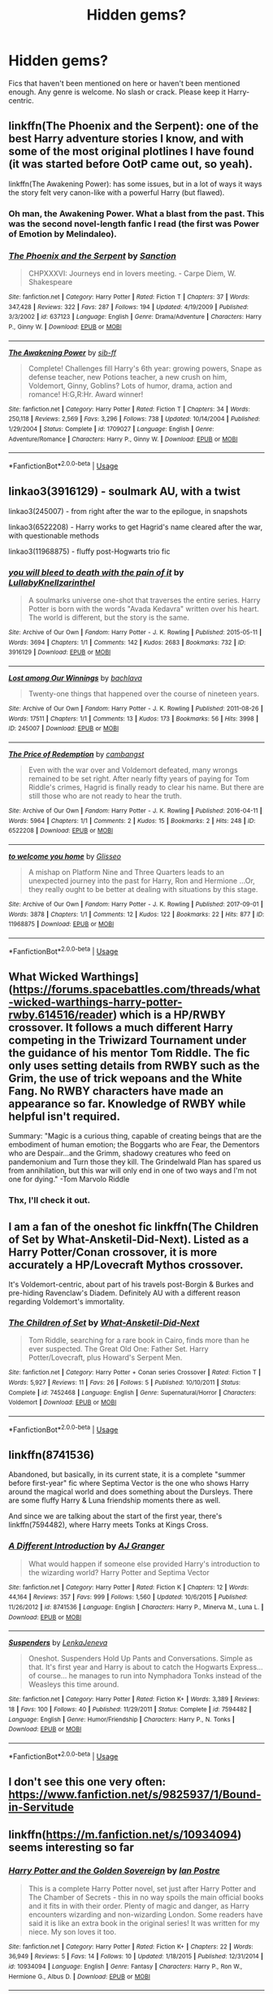 #+TITLE: Hidden gems?

* Hidden gems?
:PROPERTIES:
:Author: ilikesmokingmid
:Score: 11
:DateUnix: 1537215720.0
:DateShort: 2018-Sep-18
:END:
Fics that haven't been mentioned on here or haven't been mentioned enough. Any genre is welcome. No slash or crack. Please keep it Harry-centric.


** linkffn(The Phoenix and the Serpent): one of the best Harry adventure stories I know, and with some of the most original plotlines I have found (it was started before OotP came out, so yeah).

linkffn(The Awakening Power): has some issues, but in a lot of ways it ways the story felt very canon-like with a powerful Harry (but flawed).
:PROPERTIES:
:Author: XeshTrill
:Score: 8
:DateUnix: 1537220131.0
:DateShort: 2018-Sep-18
:END:

*** Oh man, the Awakening Power. What a blast from the past. This was the second novel-length fanfic I read (the first was Power of Emotion by Melindaleo).
:PROPERTIES:
:Author: Taure
:Score: 5
:DateUnix: 1537256386.0
:DateShort: 2018-Sep-18
:END:


*** [[https://www.fanfiction.net/s/637123/1/][*/The Phoenix and the Serpent/*]] by [[https://www.fanfiction.net/u/107983/Sanction][/Sanction/]]

#+begin_quote
  CHPXXXVI: Journeys end in lovers meeting. - Carpe Diem, W. Shakespeare
#+end_quote

^{/Site/:} ^{fanfiction.net} ^{*|*} ^{/Category/:} ^{Harry} ^{Potter} ^{*|*} ^{/Rated/:} ^{Fiction} ^{T} ^{*|*} ^{/Chapters/:} ^{37} ^{*|*} ^{/Words/:} ^{347,428} ^{*|*} ^{/Reviews/:} ^{322} ^{*|*} ^{/Favs/:} ^{287} ^{*|*} ^{/Follows/:} ^{194} ^{*|*} ^{/Updated/:} ^{4/19/2009} ^{*|*} ^{/Published/:} ^{3/3/2002} ^{*|*} ^{/id/:} ^{637123} ^{*|*} ^{/Language/:} ^{English} ^{*|*} ^{/Genre/:} ^{Drama/Adventure} ^{*|*} ^{/Characters/:} ^{Harry} ^{P.,} ^{Ginny} ^{W.} ^{*|*} ^{/Download/:} ^{[[http://www.ff2ebook.com/old/ffn-bot/index.php?id=637123&source=ff&filetype=epub][EPUB]]} ^{or} ^{[[http://www.ff2ebook.com/old/ffn-bot/index.php?id=637123&source=ff&filetype=mobi][MOBI]]}

--------------

[[https://www.fanfiction.net/s/1709027/1/][*/The Awakening Power/*]] by [[https://www.fanfiction.net/u/530162/sib-ff][/sib-ff/]]

#+begin_quote
  Complete! Challenges fill Harry's 6th year: growing powers, Snape as defense teacher, new Potions teacher, a new crush on him, Voldemort, Ginny, Goblins? Lots of humor, drama, action and romance! H:G,R:Hr. Award winner!
#+end_quote

^{/Site/:} ^{fanfiction.net} ^{*|*} ^{/Category/:} ^{Harry} ^{Potter} ^{*|*} ^{/Rated/:} ^{Fiction} ^{T} ^{*|*} ^{/Chapters/:} ^{34} ^{*|*} ^{/Words/:} ^{250,118} ^{*|*} ^{/Reviews/:} ^{2,569} ^{*|*} ^{/Favs/:} ^{3,296} ^{*|*} ^{/Follows/:} ^{738} ^{*|*} ^{/Updated/:} ^{10/14/2004} ^{*|*} ^{/Published/:} ^{1/29/2004} ^{*|*} ^{/Status/:} ^{Complete} ^{*|*} ^{/id/:} ^{1709027} ^{*|*} ^{/Language/:} ^{English} ^{*|*} ^{/Genre/:} ^{Adventure/Romance} ^{*|*} ^{/Characters/:} ^{Harry} ^{P.,} ^{Ginny} ^{W.} ^{*|*} ^{/Download/:} ^{[[http://www.ff2ebook.com/old/ffn-bot/index.php?id=1709027&source=ff&filetype=epub][EPUB]]} ^{or} ^{[[http://www.ff2ebook.com/old/ffn-bot/index.php?id=1709027&source=ff&filetype=mobi][MOBI]]}

--------------

*FanfictionBot*^{2.0.0-beta} | [[https://github.com/tusing/reddit-ffn-bot/wiki/Usage][Usage]]
:PROPERTIES:
:Author: FanfictionBot
:Score: 2
:DateUnix: 1537220151.0
:DateShort: 2018-Sep-18
:END:


** linkao3(3916129) - soulmark AU, with a twist

linkao3(245007) - from right after the war to the epilogue, in snapshots

linkao3(6522208) - Harry works to get Hagrid's name cleared after the war, with questionable methods

linkao3(11968875) - fluffy post-Hogwarts trio fic
:PROPERTIES:
:Author: siderumincaelo
:Score: 3
:DateUnix: 1537225024.0
:DateShort: 2018-Sep-18
:END:

*** [[https://archiveofourown.org/works/3916129][*/you will bleed to death with the pain of it/*]] by [[https://www.archiveofourown.org/users/LullabyKnell/pseuds/LullabyKnell/users/zarinthel/pseuds/zarinthel][/LullabyKnellzarinthel/]]

#+begin_quote
  A soulmarks universe one-shot that traverses the entire series. Harry Potter is born with the words "Avada Kedavra" written over his heart. The world is different, but the story is the same.
#+end_quote

^{/Site/:} ^{Archive} ^{of} ^{Our} ^{Own} ^{*|*} ^{/Fandom/:} ^{Harry} ^{Potter} ^{-} ^{J.} ^{K.} ^{Rowling} ^{*|*} ^{/Published/:} ^{2015-05-11} ^{*|*} ^{/Words/:} ^{3694} ^{*|*} ^{/Chapters/:} ^{1/1} ^{*|*} ^{/Comments/:} ^{142} ^{*|*} ^{/Kudos/:} ^{2683} ^{*|*} ^{/Bookmarks/:} ^{732} ^{*|*} ^{/ID/:} ^{3916129} ^{*|*} ^{/Download/:} ^{[[https://archiveofourown.org/downloads/Lu/LullabyKnell/3916129/you%20will%20bleed%20to%20death%20with.epub?updated_at=1531519685][EPUB]]} ^{or} ^{[[https://archiveofourown.org/downloads/Lu/LullabyKnell/3916129/you%20will%20bleed%20to%20death%20with.mobi?updated_at=1531519685][MOBI]]}

--------------

[[https://archiveofourown.org/works/245007][*/Lost among Our Winnings/*]] by [[https://www.archiveofourown.org/users/bachlava/pseuds/bachlava][/bachlava/]]

#+begin_quote
  Twenty-one things that happened over the course of nineteen years.
#+end_quote

^{/Site/:} ^{Archive} ^{of} ^{Our} ^{Own} ^{*|*} ^{/Fandom/:} ^{Harry} ^{Potter} ^{-} ^{J.} ^{K.} ^{Rowling} ^{*|*} ^{/Published/:} ^{2011-08-26} ^{*|*} ^{/Words/:} ^{17511} ^{*|*} ^{/Chapters/:} ^{1/1} ^{*|*} ^{/Comments/:} ^{13} ^{*|*} ^{/Kudos/:} ^{173} ^{*|*} ^{/Bookmarks/:} ^{56} ^{*|*} ^{/Hits/:} ^{3998} ^{*|*} ^{/ID/:} ^{245007} ^{*|*} ^{/Download/:} ^{[[https://archiveofourown.org/downloads/ba/bachlava/245007/Lost%20among%20Our%20Winnings.epub?updated_at=1387597164][EPUB]]} ^{or} ^{[[https://archiveofourown.org/downloads/ba/bachlava/245007/Lost%20among%20Our%20Winnings.mobi?updated_at=1387597164][MOBI]]}

--------------

[[https://archiveofourown.org/works/6522208][*/The Price of Redemption/*]] by [[https://www.archiveofourown.org/users/cambangst/pseuds/cambangst][/cambangst/]]

#+begin_quote
  Even with the war over and Voldemort defeated, many wrongs remained to be set right. After nearly fifty years of paying for Tom Riddle's crimes, Hagrid is finally ready to clear his name. But there are still those who are not ready to hear the truth.
#+end_quote

^{/Site/:} ^{Archive} ^{of} ^{Our} ^{Own} ^{*|*} ^{/Fandom/:} ^{Harry} ^{Potter} ^{-} ^{J.} ^{K.} ^{Rowling} ^{*|*} ^{/Published/:} ^{2016-04-11} ^{*|*} ^{/Words/:} ^{5964} ^{*|*} ^{/Chapters/:} ^{1/1} ^{*|*} ^{/Comments/:} ^{2} ^{*|*} ^{/Kudos/:} ^{15} ^{*|*} ^{/Bookmarks/:} ^{2} ^{*|*} ^{/Hits/:} ^{248} ^{*|*} ^{/ID/:} ^{6522208} ^{*|*} ^{/Download/:} ^{[[https://archiveofourown.org/downloads/ca/cambangst/6522208/The%20Price%20of%20Redemption.epub?updated_at=1464918308][EPUB]]} ^{or} ^{[[https://archiveofourown.org/downloads/ca/cambangst/6522208/The%20Price%20of%20Redemption.mobi?updated_at=1464918308][MOBI]]}

--------------

[[https://archiveofourown.org/works/11968875][*/to welcome you home/*]] by [[https://www.archiveofourown.org/users/Glisseo/pseuds/Glisseo][/Glisseo/]]

#+begin_quote
  A mishap on Platform Nine and Three Quarters leads to an unexpected journey into the past for Harry, Ron and Hermione ...Or, they really ought to be better at dealing with situations by this stage.
#+end_quote

^{/Site/:} ^{Archive} ^{of} ^{Our} ^{Own} ^{*|*} ^{/Fandom/:} ^{Harry} ^{Potter} ^{-} ^{J.} ^{K.} ^{Rowling} ^{*|*} ^{/Published/:} ^{2017-09-01} ^{*|*} ^{/Words/:} ^{3878} ^{*|*} ^{/Chapters/:} ^{1/1} ^{*|*} ^{/Comments/:} ^{12} ^{*|*} ^{/Kudos/:} ^{122} ^{*|*} ^{/Bookmarks/:} ^{22} ^{*|*} ^{/Hits/:} ^{877} ^{*|*} ^{/ID/:} ^{11968875} ^{*|*} ^{/Download/:} ^{[[https://archiveofourown.org/downloads/Gl/Glisseo/11968875/to%20welcome%20you%20home.epub?updated_at=1504285866][EPUB]]} ^{or} ^{[[https://archiveofourown.org/downloads/Gl/Glisseo/11968875/to%20welcome%20you%20home.mobi?updated_at=1504285866][MOBI]]}

--------------

*FanfictionBot*^{2.0.0-beta} | [[https://github.com/tusing/reddit-ffn-bot/wiki/Usage][Usage]]
:PROPERTIES:
:Author: FanfictionBot
:Score: 2
:DateUnix: 1537225049.0
:DateShort: 2018-Sep-18
:END:


** What Wicked Warthings]([[https://forums.spacebattles.com/threads/what-wicked-warthings-harry-potter-rwby.614516/reader]]) which is a HP/RWBY crossover. It follows a much different Harry competing in the Triwizard Tournament under the guidance of his mentor Tom Riddle. The fic only uses setting details from RWBY such as the Grim, the use of trick wepoans and the White Fang. No RWBY characters have made an appearance so far. Knowledge of RWBY while helpful isn't required.

Summary: "Magic is a curious thing, capable of creating beings that are the embodiment of human emotion; the Boggarts who are Fear, the Dementors who are Despair...and the Grimm, shadowy creatures who feed on pandemonium and Turn those they kill. The Grindelwald Plan has spared us from annihilation, but this war will only end in one of two ways and I'm not one for dying." -Tom Marvolo Riddle
:PROPERTIES:
:Author: WetBananas
:Score: 2
:DateUnix: 1537231520.0
:DateShort: 2018-Sep-18
:END:

*** Thx, I'll check it out.
:PROPERTIES:
:Author: ilikesmokingmid
:Score: 1
:DateUnix: 1537291790.0
:DateShort: 2018-Sep-18
:END:


** I am a fan of the oneshot fic linkffn(The Children of Set by What-Ansketil-Did-Next). Listed as a Harry Potter/Conan crossover, it is more accurately a HP/Lovecraft Mythos crossover.

It's Voldemort-centric, about part of his travels post-Borgin & Burkes and pre-hiding Ravenclaw's Diadem. Definitely AU with a different reason regarding Voldemort's immortality.
:PROPERTIES:
:Author: yarglethatblargle
:Score: 2
:DateUnix: 1537233975.0
:DateShort: 2018-Sep-18
:END:

*** [[https://www.fanfiction.net/s/7452468/1/][*/The Children of Set/*]] by [[https://www.fanfiction.net/u/1210843/What-Ansketil-Did-Next][/What-Ansketil-Did-Next/]]

#+begin_quote
  Tom Riddle, searching for a rare book in Cairo, finds more than he ever suspected. The Great Old One: Father Set. Harry Potter/Lovecraft, plus Howard's Serpent Men.
#+end_quote

^{/Site/:} ^{fanfiction.net} ^{*|*} ^{/Category/:} ^{Harry} ^{Potter} ^{+} ^{Conan} ^{series} ^{Crossover} ^{*|*} ^{/Rated/:} ^{Fiction} ^{T} ^{*|*} ^{/Words/:} ^{5,927} ^{*|*} ^{/Reviews/:} ^{11} ^{*|*} ^{/Favs/:} ^{26} ^{*|*} ^{/Follows/:} ^{5} ^{*|*} ^{/Published/:} ^{10/10/2011} ^{*|*} ^{/Status/:} ^{Complete} ^{*|*} ^{/id/:} ^{7452468} ^{*|*} ^{/Language/:} ^{English} ^{*|*} ^{/Genre/:} ^{Supernatural/Horror} ^{*|*} ^{/Characters/:} ^{Voldemort} ^{*|*} ^{/Download/:} ^{[[http://www.ff2ebook.com/old/ffn-bot/index.php?id=7452468&source=ff&filetype=epub][EPUB]]} ^{or} ^{[[http://www.ff2ebook.com/old/ffn-bot/index.php?id=7452468&source=ff&filetype=mobi][MOBI]]}

--------------

*FanfictionBot*^{2.0.0-beta} | [[https://github.com/tusing/reddit-ffn-bot/wiki/Usage][Usage]]
:PROPERTIES:
:Author: FanfictionBot
:Score: 0
:DateUnix: 1537234000.0
:DateShort: 2018-Sep-18
:END:


** linkffn(8741536)

Abandoned, but basically, in its current state, it is a complete "summer before first-year" fic where Septima Vector is the one who shows Harry around the magical world and does something about the Dursleys. There are some fluffy Harry & Luna friendship moments there as well.

And since we are talking about the start of the first year, there's linkffn(7594482), where Harry meets Tonks at Kings Cross.
:PROPERTIES:
:Author: Hellstrike
:Score: 1
:DateUnix: 1537219225.0
:DateShort: 2018-Sep-18
:END:

*** [[https://www.fanfiction.net/s/8741536/1/][*/A Different Introduction/*]] by [[https://www.fanfiction.net/u/982802/AJ-Granger][/AJ Granger/]]

#+begin_quote
  What would happen if someone else provided Harry's introduction to the wizarding world? Harry Potter and Septima Vector
#+end_quote

^{/Site/:} ^{fanfiction.net} ^{*|*} ^{/Category/:} ^{Harry} ^{Potter} ^{*|*} ^{/Rated/:} ^{Fiction} ^{K} ^{*|*} ^{/Chapters/:} ^{12} ^{*|*} ^{/Words/:} ^{44,164} ^{*|*} ^{/Reviews/:} ^{357} ^{*|*} ^{/Favs/:} ^{999} ^{*|*} ^{/Follows/:} ^{1,560} ^{*|*} ^{/Updated/:} ^{10/6/2015} ^{*|*} ^{/Published/:} ^{11/26/2012} ^{*|*} ^{/id/:} ^{8741536} ^{*|*} ^{/Language/:} ^{English} ^{*|*} ^{/Characters/:} ^{Harry} ^{P.,} ^{Minerva} ^{M.,} ^{Luna} ^{L.} ^{*|*} ^{/Download/:} ^{[[http://www.ff2ebook.com/old/ffn-bot/index.php?id=8741536&source=ff&filetype=epub][EPUB]]} ^{or} ^{[[http://www.ff2ebook.com/old/ffn-bot/index.php?id=8741536&source=ff&filetype=mobi][MOBI]]}

--------------

[[https://www.fanfiction.net/s/7594482/1/][*/Suspenders/*]] by [[https://www.fanfiction.net/u/1997780/LenkaJeneva][/LenkaJeneva/]]

#+begin_quote
  Oneshot. Suspenders Hold Up Pants and Conversations. Simple as that. It's first year and Harry is about to catch the Hogwarts Express... of course... he manages to run into Nymphadora Tonks instead of the Weasleys this time around.
#+end_quote

^{/Site/:} ^{fanfiction.net} ^{*|*} ^{/Category/:} ^{Harry} ^{Potter} ^{*|*} ^{/Rated/:} ^{Fiction} ^{K+} ^{*|*} ^{/Words/:} ^{3,389} ^{*|*} ^{/Reviews/:} ^{18} ^{*|*} ^{/Favs/:} ^{100} ^{*|*} ^{/Follows/:} ^{40} ^{*|*} ^{/Published/:} ^{11/29/2011} ^{*|*} ^{/Status/:} ^{Complete} ^{*|*} ^{/id/:} ^{7594482} ^{*|*} ^{/Language/:} ^{English} ^{*|*} ^{/Genre/:} ^{Humor/Friendship} ^{*|*} ^{/Characters/:} ^{Harry} ^{P.,} ^{N.} ^{Tonks} ^{*|*} ^{/Download/:} ^{[[http://www.ff2ebook.com/old/ffn-bot/index.php?id=7594482&source=ff&filetype=epub][EPUB]]} ^{or} ^{[[http://www.ff2ebook.com/old/ffn-bot/index.php?id=7594482&source=ff&filetype=mobi][MOBI]]}

--------------

*FanfictionBot*^{2.0.0-beta} | [[https://github.com/tusing/reddit-ffn-bot/wiki/Usage][Usage]]
:PROPERTIES:
:Author: FanfictionBot
:Score: 1
:DateUnix: 1537219239.0
:DateShort: 2018-Sep-18
:END:


** I don't see this one very often: [[https://www.fanfiction.net/s/9825937/1/Bound-in-Servitude]]
:PROPERTIES:
:Author: Sefera17
:Score: 1
:DateUnix: 1537362439.0
:DateShort: 2018-Sep-19
:END:


** linkffn([[https://m.fanfiction.net/s/10934094]]) seems interesting so far
:PROPERTIES:
:Author: natus92
:Score: 1
:DateUnix: 1537218243.0
:DateShort: 2018-Sep-18
:END:

*** [[https://www.fanfiction.net/s/10934094/1/][*/Harry Potter and the Golden Sovereign/*]] by [[https://www.fanfiction.net/u/18614/Ian-Postre][/Ian Postre/]]

#+begin_quote
  This is a complete Harry Potter novel, set just after Harry Potter and The Chamber of Secrets - this in no way spoils the main official books and it fits in with their order. Plenty of magic and danger, as Harry encounters wizarding and non-wizarding London. Some readers have said it is like an extra book in the original series! It was written for my niece. My son loves it too.
#+end_quote

^{/Site/:} ^{fanfiction.net} ^{*|*} ^{/Category/:} ^{Harry} ^{Potter} ^{*|*} ^{/Rated/:} ^{Fiction} ^{K+} ^{*|*} ^{/Chapters/:} ^{22} ^{*|*} ^{/Words/:} ^{36,949} ^{*|*} ^{/Reviews/:} ^{5} ^{*|*} ^{/Favs/:} ^{14} ^{*|*} ^{/Follows/:} ^{10} ^{*|*} ^{/Updated/:} ^{1/18/2015} ^{*|*} ^{/Published/:} ^{12/31/2014} ^{*|*} ^{/id/:} ^{10934094} ^{*|*} ^{/Language/:} ^{English} ^{*|*} ^{/Genre/:} ^{Fantasy} ^{*|*} ^{/Characters/:} ^{Harry} ^{P.,} ^{Ron} ^{W.,} ^{Hermione} ^{G.,} ^{Albus} ^{D.} ^{*|*} ^{/Download/:} ^{[[http://www.ff2ebook.com/old/ffn-bot/index.php?id=10934094&source=ff&filetype=epub][EPUB]]} ^{or} ^{[[http://www.ff2ebook.com/old/ffn-bot/index.php?id=10934094&source=ff&filetype=mobi][MOBI]]}

--------------

*FanfictionBot*^{2.0.0-beta} | [[https://github.com/tusing/reddit-ffn-bot/wiki/Usage][Usage]]
:PROPERTIES:
:Author: FanfictionBot
:Score: 2
:DateUnix: 1537218250.0
:DateShort: 2018-Sep-18
:END:

